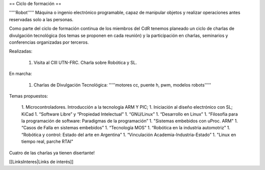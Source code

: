 == Ciclo de formación ==

'''''Robot''''' Máquina o ingenio electrónico programable, capaz de manipular objetos y realizar operaciones antes reservadas solo a las personas.

Como parte del ciclo de formación continua de los miembros del CdR tenemos planeado un ciclo de charlas de divulgación tecnológica (los temas se proponen en cada reunión) y la participación en charlas, seminarios y conferencias organizadas por terceros.

Realizadas:

   1. Visita al CIII UTN-FRC. Charla sobre Robótica y SL.

En marcha:

   1. Charlas de Divulgación Tecnológica: '''''motores cc, puente h, pwm, modelos robots'''''

Temas propuestos:

   1. Microcontroladores. Introducción a la tecnología ARM Y PIC;
   1. Iniciación al diseño electrónico con SL; KiCad
   1. “Software Libre” y “Propiedad Intelectual”
   1. “GNU/Linux”
   1. “Desarrollo en Linux”
   1. “Filosofía para la programación de software: Paradigmas de la programación”
   1. "Sistemas embebidos con uProc. ARM"
   1. “Casos de Falla en sistemas embebidos”
   1. “Tecnología MOS”
   1. “Robótica en la industria automotriz”
   1. “Robótica y control: Estado del arte en Argentina”
   1. “Vinculación Academia-Industria-Estado”
   1. "Linux en tiempo real, parche RTAI"

Cuatro de las charlas ya tienen disertante!

[[LinksInteres|Links de interés]]

